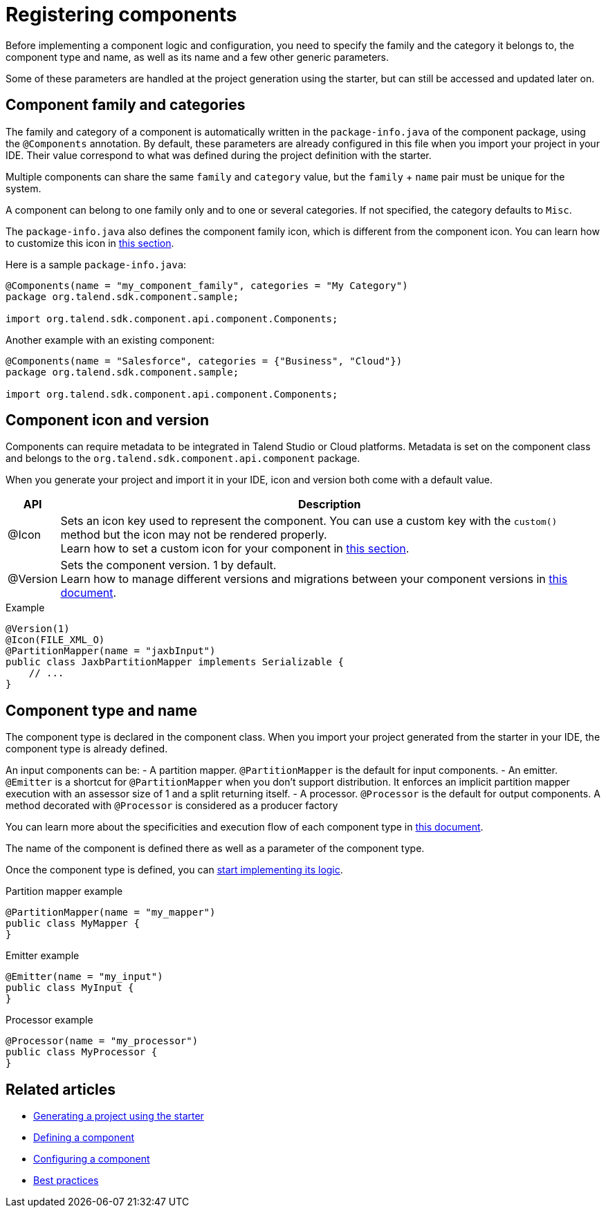 = Registering components
:page-partial:


Before implementing a component logic and configuration, you need to specify the family and the category it belongs to, the component type and name, as well as its name and a few other generic parameters.

Some of these parameters are handled at the project generation using the starter, but can still be accessed and updated later on.

== Component family and categories

The family and category of a component is automatically written in the `package-info.java` of the component package, using the `@Components` annotation. By default, these parameters are already configured in this file when you import your project in your IDE. Their value correspond to what was defined during the project definition with the starter.

Multiple components can share the same `family` and `category` value, but the `family` + `name` pair must be unique for the system.

A component can belong to one family only and to one or several categories. If not specified, the category defaults to `Misc`.

The `package-info.java` also defines the component family icon, which is different from the component icon. You can learn how to customize this icon in xref:component-defining-custom-icon.adoc[this section].

Here is a sample `package-info.java`:

[source,java]
----
@Components(name = "my_component_family", categories = "My Category")
package org.talend.sdk.component.sample;

import org.talend.sdk.component.api.component.Components;
----

Another example with an existing component:

[source,java]
----
@Components(name = "Salesforce", categories = {"Business", "Cloud"})
package org.talend.sdk.component.sample;

import org.talend.sdk.component.api.component.Components;
----

== Component icon and version

Components can require metadata to be integrated in Talend Studio or Cloud platforms.
Metadata is set on the component class and belongs to the `org.talend.sdk.component.api.component` package.

When you generate your project and import it in your IDE, icon and version both come with a default value.

[options="header,autowidth"]
|====
| API | Description
| @Icon | Sets an icon key used to represent the component. You can use a custom key with the `custom()` method but the icon may not be rendered properly. +
Learn how to set a custom icon for your component in xref:component-defining-custom-icon.adoc[this section].
| @Version | Sets the component version. 1 by default. +
Learn how to manage different versions and migrations between your component versions in xref:component-versions-and-migration.adoc[this document].
|====

.Example
[source,java]
----
@Version(1)
@Icon(FILE_XML_O)
@PartitionMapper(name = "jaxbInput")
public class JaxbPartitionMapper implements Serializable {
    // ...
}
----


== Component type and name

The component type is declared in the component class. When you import your project generated from the starter in your IDE, the component type is already defined.

An input components can be:
- A partition mapper. `@PartitionMapper` is the default for input components.
- An emitter. `@Emitter` is a shortcut for `@PartitionMapper` when you don't support distribution. It enforces an implicit partition mapper execution with an assessor size of 1 and a split returning itself.
- A processor. `@Processor` is the default for output components. A method decorated with `@Processor` is considered as a producer factory

You can learn more about the specificities and execution flow of each component type in xref:component-definition.adoc[this document].

The name of the component is defined there as well as a parameter of the component type.

Once the component type is defined, you can xref:component-definition.adoc[start implementing its logic].

.Partition mapper example
[source,java,indent=0,subs="verbatim,quotes,attributes"]
----
@PartitionMapper(name = "my_mapper")
public class MyMapper {
}
----

.Emitter example
[source,java,indent=0,subs="verbatim,quotes,attributes"]
----
@Emitter(name = "my_input")
public class MyInput {
}
----

.Processor example
[source,java,indent=0,subs="verbatim,quotes,attributes"]
----
@Processor(name = "my_processor")
public class MyProcessor {
}
----

ifeval::["{backend}" == "html5"]
[role="relatedlinks"]
== Related articles
- xref:tutorial-generate-project-using-starter.adoc[Generating a project using the starter]
- xref:component-definition.adoc[Defining a component]
- xref:component-configuration.adoc[Configuring a component]
- xref:best-practices.adoc[Best practices]
endif::[]
